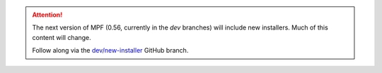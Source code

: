 .. attention::
   The next version of MPF (0.56, currently in the `dev` branches) will include new installers. Much of this content will change.

   Follow along via the `dev/new-installer <https://github.com/missionpinball/mpf-mc/tree/new-installer>`_ GitHub branch.